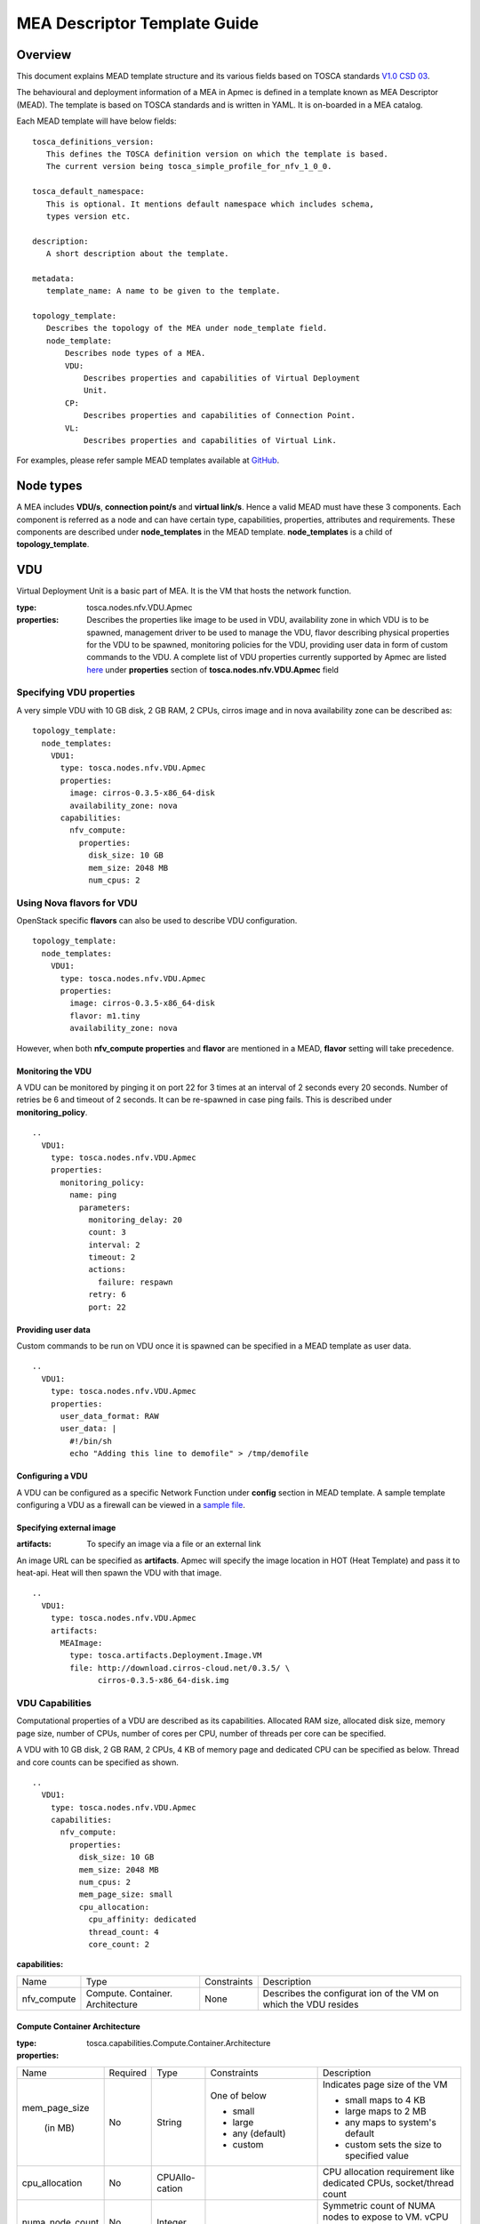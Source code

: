 MEA Descriptor Template Guide
=============================
Overview
--------

This document explains MEAD template structure and its various fields based
on TOSCA standards `V1.0 CSD 03 <http://docs.oasis-open.org/tosca/tosca-nfv/
v1.0/tosca-nfv-v1.0.html>`_.

The behavioural and deployment information of a MEA in Apmec is defined in a
template known as MEA Descriptor (MEAD). The template is based on TOSCA
standards and is written in YAML. It is on-boarded in a MEA catalog.

Each MEAD template will have below fields:

::

    tosca_definitions_version:
       This defines the TOSCA definition version on which the template is based.
       The current version being tosca_simple_profile_for_nfv_1_0_0.

    tosca_default_namespace:
       This is optional. It mentions default namespace which includes schema,
       types version etc.

    description:
       A short description about the template.

    metadata:
       template_name: A name to be given to the template.

    topology_template:
       Describes the topology of the MEA under node_template field.
       node_template:
           Describes node types of a MEA.
           VDU:
               Describes properties and capabilities of Virtual Deployment
               Unit.
           CP:
               Describes properties and capabilities of Connection Point.
           VL:
               Describes properties and capabilities of Virtual Link.

For examples, please refer sample MEAD templates available at `GitHub <https:
//github.com/openstack/apmec/tree/master/samples/tosca-templates/mead>`_.

Node types
----------
A MEA includes **VDU/s**, **connection point/s** and **virtual link/s**. Hence
a valid MEAD must have these 3 components. Each component is referred as a
node and can have certain type, capabilities, properties, attributes and
requirements. These components are described under **node_templates** in the
MEAD template. **node_templates** is a child of **topology_template**.

VDU
---
Virtual Deployment Unit is a basic part of MEA. It is the VM that hosts the
network function.

:type:
    tosca.nodes.nfv.VDU.Apmec
:properties:
    Describes the properties like image to be used in VDU, availability zone in
    which VDU is to be spawned, management driver to be used to manage the VDU,
    flavor describing physical properties for the VDU to be spawned, monitoring
    policies for the VDU, providing user data in form of custom commands to the
    VDU. A complete list of VDU properties currently supported by Apmec are
    listed `here <https://github.com/openstack/apmec/blob/master/apmec/tosca/
    lib/apmec_nfv_defs.yaml>`_ under **properties** section of
    **tosca.nodes.nfv.VDU.Apmec** field

Specifying VDU properties
^^^^^^^^^^^^^^^^^^^^^^^^^
A very simple VDU with 10 GB disk, 2 GB RAM, 2 CPUs, cirros image and in nova
availability zone can be described as:

::

  topology_template:
    node_templates:
      VDU1:
        type: tosca.nodes.nfv.VDU.Apmec
        properties:
          image: cirros-0.3.5-x86_64-disk
          availability_zone: nova
        capabilities:
          nfv_compute:
            properties:
              disk_size: 10 GB
              mem_size: 2048 MB
              num_cpus: 2

Using Nova flavors for VDU
^^^^^^^^^^^^^^^^^^^^^^^^^^
OpenStack specific **flavors** can also be used to describe VDU configuration.

::

  topology_template:
    node_templates:
      VDU1:
        type: tosca.nodes.nfv.VDU.Apmec
        properties:
          image: cirros-0.3.5-x86_64-disk
          flavor: m1.tiny
          availability_zone: nova

However, when both **nfv_compute properties** and **flavor** are mentioned in
a MEAD, **flavor** setting will take precedence.

Monitoring the VDU
""""""""""""""""""
A VDU can be monitored by pinging it on port 22 for 3 times at an interval of
2 seconds every 20 seconds. Number of retries be 6 and timeout of 2 seconds.
It can be re-spawned in case ping fails. This is described under
**monitoring_policy**.

::

    ..
      VDU1:
        type: tosca.nodes.nfv.VDU.Apmec
        properties:
          monitoring_policy:
            name: ping
              parameters:
                monitoring_delay: 20
                count: 3
                interval: 2
                timeout: 2
                actions:
                  failure: respawn
                retry: 6
                port: 22

Providing user data
"""""""""""""""""""
Custom commands to be run on VDU once it is spawned can be specified in a MEAD
template as user data.

::

  ..
    VDU1:
      type: tosca.nodes.nfv.VDU.Apmec
      properties:
        user_data_format: RAW
        user_data: |
          #!/bin/sh
          echo "Adding this line to demofile" > /tmp/demofile

Configuring a VDU
"""""""""""""""""
A VDU can be configured as a specific Network Function under **config**
section in MEAD template. A sample template configuring a VDU as a firewall
can be viewed in a `sample file <https://github.com/openstack/apmec/blob/
master/samples/tosca-templates/mead/tosca-config-openwrt-with-firewall.yaml>`_.

Specifying external image
"""""""""""""""""""""""""
:artifacts:
    To specify an image via a file or an external link

An image URL can be specified as **artifacts**. Apmec will specify the image
location in HOT (Heat Template) and pass it to heat-api. Heat will then spawn
the VDU with that image.

::

  ..
    VDU1:
      type: tosca.nodes.nfv.VDU.Apmec
      artifacts:
        MEAImage:
          type: tosca.artifacts.Deployment.Image.VM
          file: http://download.cirros-cloud.net/0.3.5/ \
                cirros-0.3.5-x86_64-disk.img

VDU Capabilities
^^^^^^^^^^^^^^^^
Computational properties of a VDU are described as its capabilities. Allocated
RAM size, allocated disk size, memory page size, number of CPUs, number of
cores per CPU, number of threads per core can be specified.

A VDU with 10 GB disk, 2 GB RAM, 2 CPUs, 4 KB of memory page and dedicated CPU
can be specified as below. Thread and core counts can be specified as shown.

::

  ..
    VDU1:
      type: tosca.nodes.nfv.VDU.Apmec
      capabilities:
        nfv_compute:
          properties:
            disk_size: 10 GB
            mem_size: 2048 MB
            num_cpus: 2
            mem_page_size: small
            cpu_allocation:
              cpu_affinity: dedicated
              thread_count: 4
              core_count: 2

:capabilities:

+---------------------+---------------+-----------+--------------------------+
|Name                 |Type           |Constraints|Description               |
+---------------------+---------------+-----------+--------------------------+
|nfv_compute          |Compute.       |None       |Describes the configurat  |
|                     |Container.     |           |ion of the VM on which    |
|                     |Architecture   |           |the VDU resides           |
+---------------------+---------------+-----------+--------------------------+

Compute Container Architecture
""""""""""""""""""""""""""""""
:type:
    tosca.capabilities.Compute.Container.Architecture

:properties:

+---------------+--------+--------+---------------+--------------------------+
|Name           |Required|Type    |Constraints    |Description               |
+---------------+--------+--------+---------------+--------------------------+
|mem_page_size  |No      |String  |One of below   |Indicates page size of the|
|               |        |        |               |VM                        |
|               |        |        |               |                          |
| (in MB)       |        |        |- small        |- small maps to 4 KB      |
|               |        |        |- large        |- large maps to 2 MB      |
|               |        |        |- any (default)|- any maps to system's    |
|               |        |        |               |  default                 |
|               |        |        |- custom       |- custom sets the size to |
|               |        |        |               |  specified value         |
+---------------+--------+--------+---------------+--------------------------+
|cpu_allocation |No      |CPUAllo-|               |CPU allocation requirement|
|               |        |cation  |               |like dedicated CPUs,      |
|               |        |        |               |socket/thread count       |
+---------------+--------+--------+---------------+--------------------------+
|numa_node_count|No      |Integer |               |Symmetric count of NUMA   |
|               |        |        |               |nodes to expose to VM.    |
|               |        |        |               |vCPU and Memory is split  |
|               |        |        |               |equally across this       |
|               |        |        |               |number of NUMA            |
+---------------+--------+--------+---------------+--------------------------+
|numa_nodes     |No      |Map of  |Symmetric      |Asymmetric allocation of  |
|               |        |NUMA    |numa_node_count|vCPU and memory across    |
|               |        |        |should not be  |the specified NUMA nodes  |
|               |        |        |specified      |                          |
+---------------+--------+--------+---------------+--------------------------+

CPUAllocation
"""""""""""""
This describes the granular CPU allocation requirements for VDUs.

:type:
    tosca.datatypes.compute.Container.Architecture.CPUAllocation

:properties:

+-----------------+-------+------------+-------------------------------------+
|Name             |Type   |Constraints |Description                          |
+-----------------+-------+------------+-------------------------------------+
|cpu_affinity     |String |One of      |Describes whether vCPU need to be    |
|                 |       |            |pinned to dedicated CPU core or      |
|                 |       |- shared    |shared dynamically                   |
|                 |       |- dedicated |                                     |
+-----------------+-------+------------+-------------------------------------+
|thread_allocation|String |One of      |Describes thread allocation          |
|                 |       |            |requirement                          |
|                 |       |- avoid     |                                     |
|                 |       |- separate  |                                     |
|                 |       |- isolate   |                                     |
|                 |       |- prefer    |                                     |
+-----------------+-------+------------+-------------------------------------+
|socket_count     |Integer| None       |Number of CPU sockets                |
+-----------------+-------+------------+-------------------------------------+
|core_count       |Integer| None       |Number of cores per socket           |
+-----------------+-------+------------+-------------------------------------+
|thread_count     |Integer| None       |Number of threads per core           |
+-----------------+-------+------------+-------------------------------------+

NUMA architecture
"""""""""""""""""
Following code snippet describes symmetric NUMA topology requirements for VDUs.

::

  ..
  VDU1:
    capabilities:
      nfv_compute:
        properties:
          numa_node_count: 2
          numa_nodes: 3

For asymmetric NUMA architecture:

::

  ..
  VDU1:
    capabilities:
      nfv_compute:
        properties:
          mem_size: 4096 MB
          num_cpus: 4
          numa_nodes:
            node0:
              id: 0
              vcpus: [0,1]
              mem_size: 1024 MB
            node1:
              id: 1
              vcpus: [2,3]
              mem_size: 3072 MB

:type:
    tosca.datatypes.compute.Container.Architecture.NUMA

:properties:

+--------+---------+-----------+-------------------------------------------+
|Name    |Type     |Constraints|Description                                |
+--------+---------+-----------+-------------------------------------------+
|id      |Integer  | >= 0      |CPU socket identifier                      |
+--------+---------+-----------+-------------------------------------------+
|vcpus   |Map of   |None       |List of specific host cpu numbers within a |
|        |integers |           |NUMA socket complex                        |
+--------+---------+-----------+-------------------------------------------+
|mem_size|scalar-  | >= 0MB    |Size of memory allocated from this NUMA    |
|        |unit.size|           |memory bank                                |
+--------+---------+-----------+-------------------------------------------+

Connection Points
-----------------
Connection point is used to connect the internal virtual link or outside
virtual link. It may be a virtual NIC or a SR-IOV NIC. Each connection
point has to bind to a VDU. A CP always requires a virtual link and a
virtual binding associated with it.

A code snippet for virtual NIC (Connection Point) without anti-spoof
protection and are accessible by the user. CP1 and CP2 are connected to
VDU1 in this order. Also CP1/CP2 are connected to VL1/VL2 respectively.

::

  ..
  topology_template:
    node_templates:
      VDU1:
        ..
      CP1:
        type: tosca.nodes.nfv.CP.Apmec
        properties:
          mac_address: fa:40:08:a0:de:0a
          ip_address: 10.10.1.12
          type: vnic
          anti_spoofing_protection: false
          management: true
          order: 0
          security_groups:
            - secgroup1
            - secgroup2
        requirements:
          - virtualLink:
              node: VL1
          - virtualBinding:
              node: VDU1
      CP2:
        type: tosca.nodes.nfv.CP.Apmec
        properties:
          type: vnic
          anti_spoofing_protection: false
          management: true
          order: 1
        requirements:
          - virtualLink:
              node: VL2
          - virtualBinding:
              node: VDU1
      VL1:
        ..
      VL2:
        ..

:type:
    tosca.nodes.nfv.CP.Apmec

:properties:

+-------------------------+--------+-------+-----------+----------------------+
| Name                    |Required|Type   |Constraints| Description          |
+-------------------------+--------+-------+-----------+----------------------+
| type                    | No     |String |One of     | Specifies the type   |
|                         |        |       |           | of CP                |
|                         |        |       |- vnic     |                      |
|                         |        |       |  (default)|                      |
|                         |        |       |- sriov    |                      |
+-------------------------+--------+-------+-----------+----------------------+
| anti_spoofing_protection| No     |Boolean| None      | Indicates whether    |
|                         |        |       |           | anti_spoof rule is   |
|                         |        |       |           | enabled for the MEA  |
|                         |        |       |           | or not. Applicable   |
|                         |        |       |           | only when CP type is |
|                         |        |       |           | virtual NIC          |
+-------------------------+--------+-------+-----------+----------------------+
| management              | No     |Boolean| None      | Specifies whether the|
|                         |        |       |           | CP is accessible by  |
|                         |        |       |           | the user or not      |
+-------------------------+--------+-------+-----------+----------------------+
| order                   | No     |Integer| >= 0      | Uniquely numbered    |
|                         |        |       |           | order of CP within a |
|                         |        |       |           | VDU. Must be provided|
|                         |        |       |           | when binding more    |
|                         |        |       |           | than one CP to a VDU |
|                         |        |       |           | and ordering is      |
|                         |        |       |           | required.            |
+-------------------------+--------+-------+-----------+----------------------+
| security_groups         | No     |List   | None      | List of security     |
|                         |        |       |           | groups to be         |
|                         |        |       |           | associated with      |
|                         |        |       |           | the CP               |
+-------------------------+--------+-------+-----------+----------------------+
| mac_address             | No     |String | None      | The MAC address      |
+-------------------------+--------+-------+-----------+----------------------+
| ip _address             | No     |String | None      | The IP address       |
+-------------------------+--------+-------+-----------+----------------------+

:requirements:

+---------------+--------------------+-------------------+-------------------+
|Name           |Capability          |Relationship       |Description        |
+---------------+--------------------+-------------------+-------------------+
|virtualLink    |nfv.VirtualLinkable |nfv.VirtualLinksTo |States the VL node |
|               |                    |                   |to connect to      |
+---------------+--------------------+-------------------+-------------------+
|virtualbinding |nfv.VirtualBindable |nfv.VirtualBindsTo |States the VDU     |
|               |                    |                   |node to connect to |
+---------------+--------------------+-------------------+-------------------+

Virtual Links
-------------
Virtual link provides connectivity between VDUs. It represents the logical
virtual link entity.

An example of a virtual link whose vendor is Acme and is attached to network
net-01 is as shown below.

::

  ..
  topology_template:
    node_templates:
      VDU1:
        ..
      CP1:
        ..
      VL1:
        type: tosca.nodes.nfv.VL
        properties:
          vendor: Acme
          network_name: net-01

:type:
    tosca.nodes.nfv.VL

:properties:

+------------+----------+--------+-------------+-----------------------------+
|Name        | Required | Type   | Constraints | Description                 |
+------------+----------+--------+-------------+-----------------------------+
|vendor      | Yes      | String | None        | Vendor generating this VL   |
+------------+----------+--------+-------------+-----------------------------+
|network_name| Yes      | String | None        | Name of the network to which|
|            |          |        |             | VL is to be attached        |
+------------+----------+--------+-------------+-----------------------------+

Floating IP
-----------
Floating IP is used to access VDU from public network.

An example of assign floating ip to VDU

::

  ..
  topology_template:
    node_templates:
      VDU1:
        ..
      CP1:
        type: tosca.nodes.nfv.CP.Apmec
        properties:
          management: true
        requirements:
          - virtualLink:
              node: VL1
          - virtualBinding:
              node: VDU1
      VL1:
        ..
      FIP1:
        type: tosca.nodes.network.FloatingIP
        properties:
          floating_network: public
        requirements:
          - link:
              node: CP1

:type:
    tosca.nodes.network.FloatingIP

:properties:

+-------------------+----------+--------+-------------+-----------------------+
|Name               | Required | Type   | Constraints | Description           |
+-------------------+----------+--------+-------------+-----------------------+
|floating_network   | Yes      | String | None        | Name of public network|
+-------------------+----------+--------+-------------+-----------------------+
|floating_ip_address| No       | String | None        | Floating IP Address   |
|                   |          |        |             | from public network   |
+------------+------+----------+--------+-------------+-----------------------+

:requirements:

+------+-------------------+--------------------+-------------------+
|Name  |Capability         |Relationship        |Description        |
+------+-------------------+--------------------+-------------------+
|link  |tosca.capabilities |tosca.relationships |States the CP node |
|      |.network.Linkable  |.network.LinksTo    |to connect to      |
+------+-------------------+--------------------+-------------------+

Multiple nodes
--------------
Multiple node types can be defined in a MEAD.

::

  ..
  topology_template:
    node_templates:
      VDU1:
        ..
      VDU2:
        ..
      CP1:
        ..
      CP2:
        ..
      VL1:
        ..
      VL2:
        ..

Summary
-------
To summarize MEAD is written in YAML and describes a MEA topology. It has
three node types, each with different capabilities and requirements. Below is
a template which mentions all node types with all available options.

::

     tosca_definitions_version: tosca_simple_profile_for_nfv_1_0_0
     description: Sample MEAD template mentioning possible values for each node.
     metadata:
      template_name: sample-tosca-mead-template-guide
     topology_template:
      node_templates:
        VDU:
          type: tosca.nodes.nfv.VDU.Apmec
          capabilities:
            nfv_compute:
              properties:
                mem_page_size: [small, large, any, custom]
                cpu_allocation:
                  cpu_affinity: [shared, dedicated]
                  thread_allocation: [avoid, separate, isolate, prefer]
                  socket_count: any integer
                  core_count: any integer
                  thread_count: any integer
                numa_node_count: any integer
                numa_nodes:
                  node0: [ id: >=0, vcpus: [host CPU numbers], mem_size: >= 0MB]
          properties:
            image: Image to be used in VM
            flavor: Nova supported flavors
            availability_zone: available availability zone
            mem_size: in MB
            disk_size: in GB
            num_cpus: any integer
            metadata:
              entry_schema:
            config_drive: [true, false]
            monitoring_policy:
              name: [ping, noop, http-ping]
              parameters:
                monitoring_delay: delay time
                count: any integer
                interval: time to wait between monitoring
                timeout: monitoring timeout time
                actions:
                  [failure: respawn, failure: terminate, failure: log]
                retry: Number of retries
                port: specific port number if any
            config: Configuring the VDU as per the network function requirements
            mgmt_driver: [default=noop]
            service_type: type of network service to be done by VDU
            user_data: custom commands to be executed on VDU
            user_data_format: format of the commands
            key_name: user key
          artifacts:
            MEAImage:
              type: tosca.artifacts.Deployment.Image.VM
              file: file to be used for image
        CP:
          type: tosca.nodes.nfv.CP.Apmec
          properties:
            management: [true, false]
            anti_spoofing_protection: [true, false]
            type: [ sriov, vnic ]
            order: order of CP within a VDU
            security_groups: list of security groups
          requirements:
            - virtualLink:
               node: VL to link to
            - virtualBinding:
               node: VDU to bind to
        VL:
          type: tosca.nodes.nfv.VL
          properties:
            network_name: name of network to attach to
            vendor: Acme
